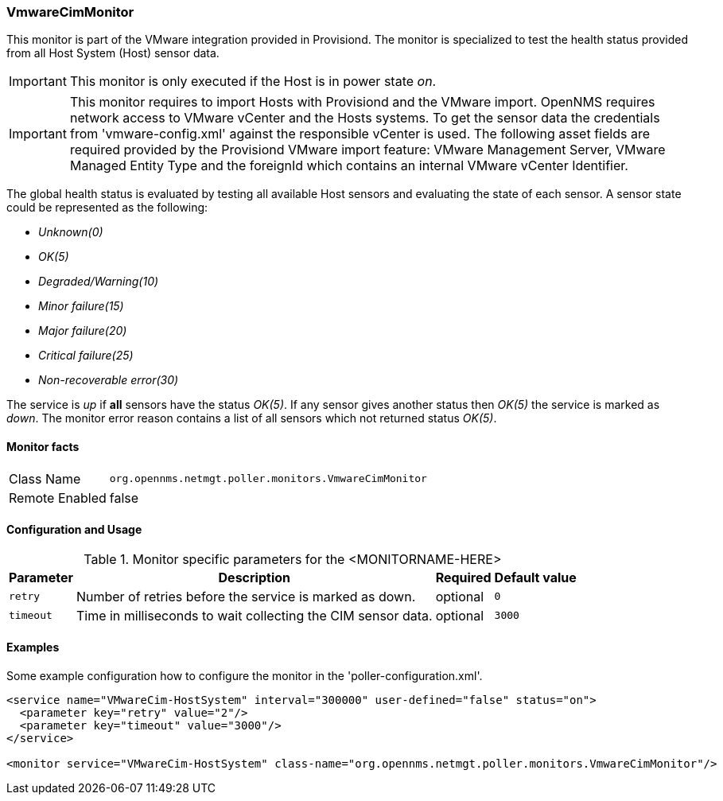 
=== VmwareCimMonitor

This monitor is part of the VMware integration provided in Provisiond.
The monitor is specialized to test the health status provided from all Host System (Host) sensor data.

IMPORTANT: This monitor is only executed if the Host is in power state _on_.

IMPORTANT: This monitor requires to import Hosts with Provisiond and the VMware import.
           OpenNMS requires network access to VMware vCenter and the Hosts systems.
           To get the sensor data the credentials from 'vmware-config.xml' against the responsible vCenter is used.
           The following asset fields are required provided by the Provisiond VMware import feature: 
           VMware Management Server, VMware Managed Entity Type and the foreignId which contains an internal VMware vCenter Identifier.

The global health status is evaluated by testing all available Host sensors and evaluating the state of each sensor.
A sensor state could be represented as the following:

 - _Unknown(0)_
 - _OK(5)_
 - _Degraded/Warning(10)_
 - _Minor failure(15)_
 - _Major failure(20)_
 - _Critical failure(25)_
 - _Non-recoverable error(30)_

The service is _up_ if *all* sensors have the status _OK(5)_.
If any sensor gives another status then _OK(5)_ the service is marked as _down_.
The monitor error reason contains a list of all sensors which not returned status _OK(5)_.

==== Monitor facts

[options="autowidth"]
|===
| Class Name     | `org.opennms.netmgt.poller.monitors.VmwareCimMonitor`
| Remote Enabled | false
|===

==== Configuration and Usage

.Monitor specific parameters for the <MONITORNAME-HERE>
[options="header, autowidth"]
|===
| Parameter | Description                                                  | Required | Default value
| `retry`   | Number of retries before the service is marked as down.      | optional | `0`
| `timeout` | Time in milliseconds to wait collecting the CIM sensor data. | optional | `3000`
|===

==== Examples
Some example configuration how to configure the monitor in the 'poller-configuration.xml'.

[source, xml]
----
<service name="VMwareCim-HostSystem" interval="300000" user-defined="false" status="on">
  <parameter key="retry" value="2"/>
  <parameter key="timeout" value="3000"/>
</service>

<monitor service="VMwareCim-HostSystem" class-name="org.opennms.netmgt.poller.monitors.VmwareCimMonitor"/>
----
